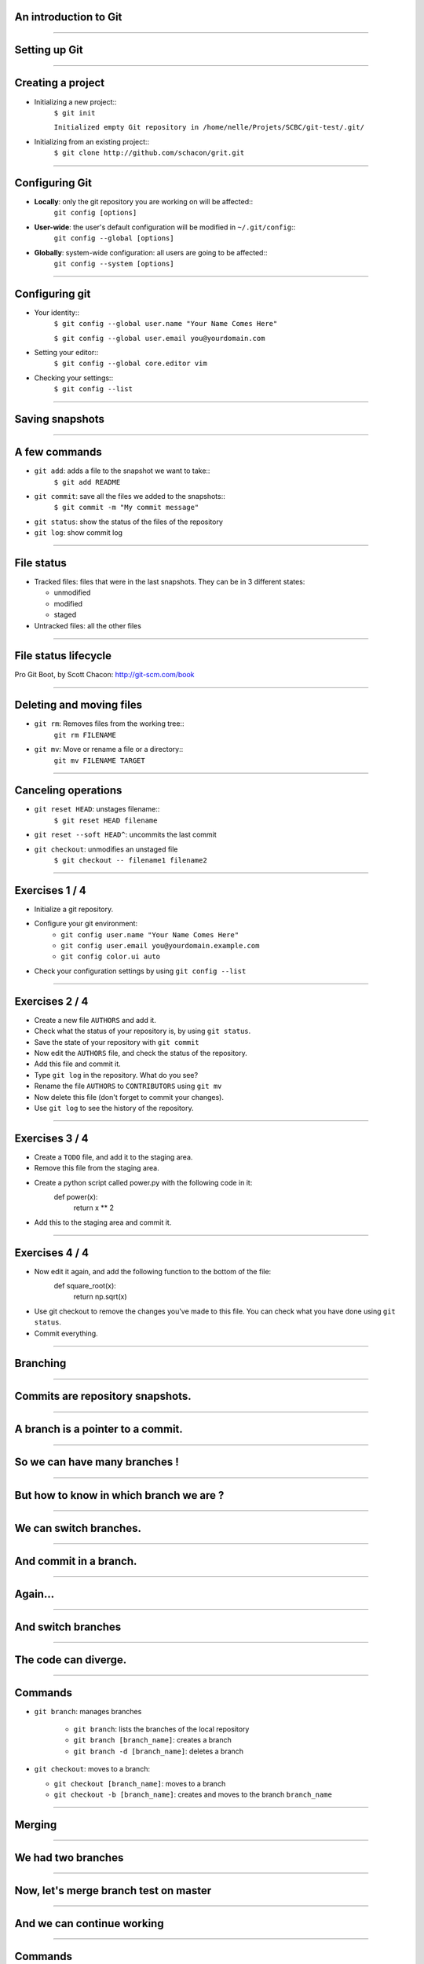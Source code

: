 An introduction to Git
================================================================================

----

Setting up Git
================================================================================

----

Creating a project
================================================================================


- Initializing a new project::
    ``$ git init``

    ``Initialized empty Git repository in /home/nelle/Projets/SCBC/git-test/.git/``


- Initializing from an existing project::
    ``$ git clone http://github.com/schacon/grit.git``

----

Configuring Git
================================================================================


.. TODO

- **Locally**: only the git repository you are working on will be affected::
    ``git config [options]``

- **User-wide**: the user's default configuration will be modified in ``~/.git/config``::
    ``git config --global [options]``

- **Globally**: system-wide configuration: all users are going to be affected::
    ``git config --system [options]``


----

Configuring git
================================================================================

- Your identity::
    ``$ git config --global user.name "Your Name Comes Here"``

    ``$ git config --global user.email you@yourdomain.com``

- Setting your editor::
    ``$ git config --global core.editor vim``

- Checking your settings::
    ``$ git config --list``

----

Saving snapshots
================================================================================

----

A few commands
================================================================================

- ``git add``: adds a file to the snapshot we want to take::
    ``$ git add README``

- ``git commit``: save all the files we added to the snapshots::
    ``$ git commit -m "My commit message"``

- ``git status``: show the status of the files of the repository

- ``git log``: show commit log

-----

File status
================================================================================

- Tracked files: files that were in the last snapshots. They can be in 3
  different states:

  - unmodified
  - modified
  - staged

- Untracked files: all the other files

-----


File status lifecycle
================================================================================


.. image:: images/git_file_status_lifecycle.png


.. raw:: html

  <span class="references">

Pro Git Boot, by Scott Chacon: http://git-scm.com/book

.. raw:: html

   </span>

----

Deleting and moving files
================================================================================

- ``git rm``: Removes files from the working tree::
      ``git rm FILENAME``

- ``git mv``: Move or rename a file or a directory::
      ``git mv FILENAME TARGET``

--------

Canceling operations
================================================================================

- ``git reset HEAD``: unstages filename::
    ``$ git reset HEAD filename``

- ``git reset --soft HEAD^``: uncommits the last commit

- ``git checkout``: unmodifies an unstaged file
    ``$ git checkout -- filename1 filename2``


-----

Exercises 1 / 4
================================================================================

- Initialize a git repository.
- Configure your git environment:
    - ``git config user.name "Your Name Comes Here"``
    - ``git config user.email you@yourdomain.example.com``
    - ``git config color.ui auto``
- Check your configuration settings by using ``git config --list``

----------

Exercises 2 / 4
======================


- Create a new file ``AUTHORS`` and add it.
- Check what the status of your repository is, by using ``git status``.
- Save the state of your repository with ``git commit``
- Now edit the ``AUTHORS`` file, and check the status of the repository.
- Add this file and commit it.
- Type ``git log`` in the repository. What do you see?
- Rename the file ``AUTHORS`` to ``CONTRIBUTORS`` using ``git mv``
- Now delete this file (don't forget to commit your changes).
- Use ``git log`` to see the history of the repository.

---------

Exercises 3  / 4
======================

- Create a ``TODO`` file, and add it to the staging area.
- Remove this file from the staging area.
- Create a python script called power.py with the following code in it:
    def power(x):
        return x ** 2

- Add this to the staging area and commit it.

-----------

Exercises 4 / 4
================

- Now edit it again, and add the following function to the bottom of the file:
    def square_root(x):
        return np.sqrt(x)
- Use git checkout to remove the changes you've made to this file. You can
  check what you have done using ``git status``.
- Commit everything.


-------

Branching
================================================================================

----

Commits are repository snapshots.
================================================================================

.. image:: images/git_0-300dpi.png
   :scale: 25%

----

A branch is a pointer to a commit.
================================================================================

.. image:: images/git_1-300dpi.png
   :scale: 25%

----

So we can have many branches !
================================================================================

.. image:: images/git_2-300dpi.png
   :scale: 25%

----

But how to know in which branch we are ?
================================================================================


.. image:: images/git_3-300dpi.png
   :scale: 25%

----

We can switch branches.
================================================================================


.. image:: images/git_4-300dpi.png
   :scale: 25%

----

And commit in a branch.
================================================================================

.. image:: images/git_5-300dpi.png
   :scale: 25%

----

Again...
================================================================================

.. image:: images/git_6-300dpi.png
   :scale: 25%

----

And switch branches
================================================================================

.. image:: images/git_7-300dpi.png
   :scale: 25%

----

The code can diverge.
================================================================================

.. image:: images/git_9-300dpi.png
   :scale: 25%

----

Commands
================================================================================

- ``git branch``: manages branches

    - ``git branch``: lists the branches of the local repository
    - ``git branch [branch_name]``: creates a branch
    - ``git branch -d [branch_name]``: deletes a branch

- ``git checkout``: moves to a branch:

  - ``git checkout [branch_name]``: moves to a branch
  - ``git checkout -b [branch_name]``: creates and moves to the branch ``branch_name``

----


Merging
================================================================================

-----

We had two branches
================================================================================

.. image:: images/git_10-300dpi.png
   :scale: 20%

----

Now, let's merge branch test on master
================================================================================

.. image:: images/git_11-300dpi.png
   :scale: 20%

----

And we can continue working
================================================================================

.. image:: images/git_12-300dpi.png
   :scale: 20%

----

Commands
================================================================================

- ``git merge`` - join developments history together
- ``git merge [branch_name]``: merges [branch_name] onto current branch

----

Dealing with conflicts
================================================================================

When a conflict emerges, you must **manually** edit the files::

    <<<<<<< HEAD:calc.py
    print 'the average is', sum(x) / float(len(x))
    print 'sumsqdiffs is', sum(diffs)
    =======
    avg = sum(x) / float(len(x))
    sumsqdiffs = sum(diffs) / float(len(x))

    print 'average is', avg, 'and sumsqdiffs is', sumsqdiffs
    >>>>>>> edgier:calc.py

----

Undo a merge or pull
================================================================================

- ``git reset --hard HEAD``: if you tried to pull or merge, and it resulted in
  a lot of conflicts you don't want to deal with.
- ``git reset --hard ORIG_HEAD`` : you merged a branch which resulted in a
  fast forward, and you want to cancel it.

------

Exercises
================================================================================

- Create a new branch ``development``, using ``git branch development``.
- Switch to that branch.
- Check in which branch you are using ``git branch``.
- Create a python script that prints the first 10 integers, and commit it.
- Look at the history of your repository.
- Switch to the branch ``master``, and look again at the history. What do you see?
- Try deleting branch ``development`` using ``git branch -d development``.
  What do you see ?
- Merge the changes of branch ``development`` in ``master``.
- Try to delete the branch ``development`` once again.


-------

Working with a server
================================================================================

----

Remotes
================================================================================

Remote repositories are versions of your project that are hosted on the
Internet or network somewhere.

- ``git remote`` lists the remote servers you have configured.
  Tip: For more verbosity, add ``-v`` option.

- ``git remote add name url``: adds the url as a remote
- ``git remote rm name``: remove the remote ``name``

----

Github
================================================================================

.. image:: images/github.png

----

Updating a repository
================================================================================

- ``git fetch [remote-name]``: fetches the branches on the remote. The branches
  from that remote are then accessible locally in
  ``[remote-name/branch-name]``
- ``git push [remote-name] [branch-name]``: pushed ``[branch-name]`` onto
  remote ``[branch-name]``
- ``git merge [branch-name]``: merges ``[branch-name]`` into the current
  branch

----

Github's workflow
================================================================================

----

Private git repositories
================================================================================

----

Having private git repositories
================================================================================

- ``Github`` 6$/month accounts
- Setting up a repository on a server

----

Setting up git on a server
================================================================================

In 3 commands:

  - ``git clone --bare --shared my_project my_project.git``
  - ``scp -r my_project.git user@git.example.com:/opt/git``
  - ``git clone user@git.example.com:/opt/git/my_project``

----

Searching in a git repository
=======================================

-----

git grep
================

When using grep to find files on a git repository, the resultr are going to be
polluted with git's filesystem.

``git grep`` allows to search for a pattern in the files of the index.

----

Cherrry-picking commits
=========================

-----

Cherry-picking
================

**Allows to apply changes introduced by some commits.**

**Typical usecase:** retrieving changes applied in a master branch into a release
branch.

- ``git cherry-pick [commit_id]``

----

Tags
================================================================================

------

Tagging
=============

- **Lightweighted**: pointer to a commit

  - ``git tag v1.4-lw``

- **Annotated:** contains tagger name, e-mail, date, a message, can be signed and verified

    - ``git tag -a v1.4 -m 'my version 1.4'``
    - ``git tag -s v1.4 -m 'my version 1.4'``

------

Searching for tags
===================

- ``git tag``: lists the tags in alphabetical order

- ``git tag -l 'v1.4.2.*'``: search tags with a specific pattern

- ``git show v1.4``: displays information on the tag

------

Stashing
===========================

-----

What is stashing?
====================

Used to record the current state of the repository and the index, but switches
back to a clean working directory:

  - saves the local modifications away
  - reverts back to HEAD.


-----

Stashing
==========

- ``git stash save <message>`` : creates a new stash
- ``git stash list`` : lists all the stashes
- ``git stash show <stash_id>`` : shows the stash as a diff
- ``git stash pop`` : apply the last stash
- ``git stash apply <stash_id>`` : apply the ``stash_id``

----

When is this useful ?
=====================

- When benchmarking a patch (was it faster before or after?).
- When debugging a patch (was it buggy before?).
- Before merging or rebasing.

-----

Rebasing
----

Rewriting the last commit
================================================================================

- ``git commit --amend``: allows to change the last commit
- ``git commit --amend --reset-author`` : changes the author of the last commit


-------

Rewriting more than the last commit
================================================================================

- ``git rebase -i HEAD~3``
- ``git rebase -i <commit_id>``


----

Using rebase to have a linear history
===============================================================

Assume you have created a branch from master, but master has moved forward.
Merging will create a commit. To avoid this, you can "rebase master onto your
branch"

- ``git rebase master`` or ``git rebase master branch_name``


**Never rebase a branch onto master!!**

----

Rewrites history of a complete branch
========================================

``git filter-branch`` allows you to rewrite the history of a branch.

For example, if a developper has changed email adresse, you can update it for
all commits of a branch matching this developpers email.

**This command is extremely dangerous. Use with care.**

----

Exercises 1 / 2
=============================

- Fork the repository XXX and clone your fork locally.
- Create the branches matching the ones of the repository:
    - git branch documentation origin/documentation
    - git branch food origin/food
    - git branch eratique origin/eratique

- Try merging the food branch into master using the following command:
  ``git merge --ff-only food``. It fails. Do you understand why ?

------

Exercises 2 / 2
=============================


- Now, go to the food branch and rebase master onto branch. Then, switch back
  to master, and try merging the food branch with the previous command again.
- Switch to the eratique branch. Edit the neuneu class, and try rebasing
  master onto that branch. What happens?
- Now stash your files, and rebase master onto that branch. There
  should be a conflict. Solve it.
- Now interactively rebase commits of the erratique branch: squash the two
  last commits together.
- Switch back to the master branch, and cherry-pick the last commit of the
  eratique branch.
- Tag this current version with an annotated tag, and push the tag onto
  github

----

Interactive stashing
====================


-----

Interactive stashing
=======================

Allows to interactively stash files:

- ``git add -i``


-----

Using git with an svn repository
======================================

---------

Using git with an svn repository
======================================


You can use git with an svn repository:

- First, install svn and git-svn
- Clone the repository: ``git svn clone url``
- To push to the server: ``git svn dcommit``
- To pull from the server: ``git svn rebase``

------

Submodules
================================

-----

What are submodules?
====================

Submodules allow foreign repositories to be embedded within a dedicated
subdirectory of the source tree, pointed to a specific commit.

- Git repositories inside git repositories
- Useful for subprojects

-----

Adding, updating, synchronizing git submodules
==============================================

-  ``git submodule add url folder``: creates the submodule and clones it into
  the folder
- ``git submodule init``: initializes the submodules of a cloned repository
- ``git submodule update``: updates the submodules

-----

A note of warning
==========================

Git has a lot of powerful commands. With power comes responsabilities.

The more complex the commands you use are, the higher potential very dangerous
effects it can have on your repository.

If any problem occurs, you can check the connectivity and validity of the
objects in your database using ``git fsck``.

----


Thank you for your attention
================================================================================
